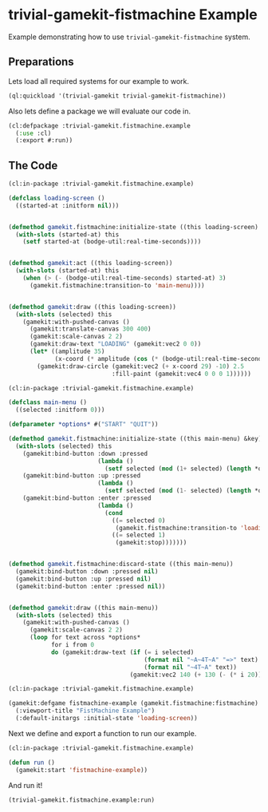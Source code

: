#+PROPERTY: header-args :mkdirp yes
#+PROPERTY: header-args:lisp :results "output silent"
#+PROPERTY: header-args:glsl :results "none"
* trivial-gamekit-fistmachine Example

Example demonstrating how to use =trivial-gamekit-fistmachine= system.

** Preparations

Lets load all required systems for our example to work.

#+BEGIN_SRC lisp :eval yes
  (ql:quickload '(trivial-gamekit trivial-gamekit-fistmachine))
#+END_SRC

Also lets define a package we will evaluate our code in.

#+BEGIN_SRC lisp :tangle example.lisp
  (cl:defpackage :trivial-gamekit.fistmachine.example
    (:use :cl)
    (:export #:run))
#+END_SRC

** The Code

#+BEGIN_SRC lisp :tangle example.lisp
  (cl:in-package :trivial-gamekit.fistmachine.example)

  (defclass loading-screen ()
    ((started-at :initform nil)))


  (defmethod gamekit.fistmachine:initialize-state ((this loading-screen) &key)
    (with-slots (started-at) this
      (setf started-at (bodge-util:real-time-seconds))))


  (defmethod gamekit:act ((this loading-screen))
    (with-slots (started-at) this
      (when (> (- (bodge-util:real-time-seconds) started-at) 3)
        (gamekit.fistmachine:transition-to 'main-menu))))


  (defmethod gamekit:draw ((this loading-screen))
    (with-slots (selected) this
      (gamekit:with-pushed-canvas ()
        (gamekit:translate-canvas 300 400)
        (gamekit:scale-canvas 2 2)
        (gamekit:draw-text "LOADING" (gamekit:vec2 0 0))
        (let* ((amplitude 35)
               (x-coord (* amplitude (cos (* (bodge-util:real-time-seconds) 3)))))
          (gamekit:draw-circle (gamekit:vec2 (+ x-coord 29) -10) 2.5
                               :fill-paint (gamekit:vec4 0 0 0 1))))))
#+END_SRC

#+BEGIN_SRC lisp :tangle example.lisp
  (cl:in-package :trivial-gamekit.fistmachine.example)

  (defclass main-menu ()
    ((selected :initform 0)))

  (defparameter *options* #("START" "QUIT"))

  (defmethod gamekit.fistmachine:initialize-state ((this main-menu) &key)
    (with-slots (selected) this
      (gamekit:bind-button :down :pressed
                           (lambda ()
                             (setf selected (mod (1+ selected) (length *options*)))))
      (gamekit:bind-button :up :pressed
                           (lambda ()
                             (setf selected (mod (1- selected) (length *options*)))))
      (gamekit:bind-button :enter :pressed
                           (lambda ()
                             (cond
                               ((= selected 0)
                                (gamekit.fistmachine:transition-to 'loading-screen))
                               ((= selected 1)
                                (gamekit:stop)))))))


  (defmethod gamekit.fistmachine:discard-state ((this main-menu))
    (gamekit:bind-button :down :pressed nil)
    (gamekit:bind-button :up :pressed nil)
    (gamekit:bind-button :enter :pressed nil))


  (defmethod gamekit:draw ((this main-menu))
    (with-slots (selected) this
      (gamekit:with-pushed-canvas ()
        (gamekit:scale-canvas 2 2)
        (loop for text across *options*
              for i from 0
              do (gamekit:draw-text (if (= i selected)
                                        (format nil "~A~4T~A" "=>" text)
                                        (format nil "~4T~A" text))
                                    (gamekit:vec2 140 (+ 130 (- (* i 20)))))))))

#+END_SRC

#+BEGIN_SRC lisp :tangle example.lisp
  (cl:in-package :trivial-gamekit.fistmachine.example)

  (gamekit:defgame fistmachine-example (gamekit.fistmachine:fistmachine) ()
    (:viewport-title "FistMachine Example")
    (:default-initargs :initial-state 'loading-screen))
#+END_SRC

Next we define and export a function to run our example.
#+BEGIN_SRC lisp :tangle example.lisp
  (cl:in-package :trivial-gamekit.fistmachine.example)

  (defun run ()
    (gamekit:start 'fistmachine-example))
#+END_SRC

And run it!
#+BEGIN_SRC lisp :eval on
  (trivial-gamekit.fistmachine.example:run)
#+END_SRC
